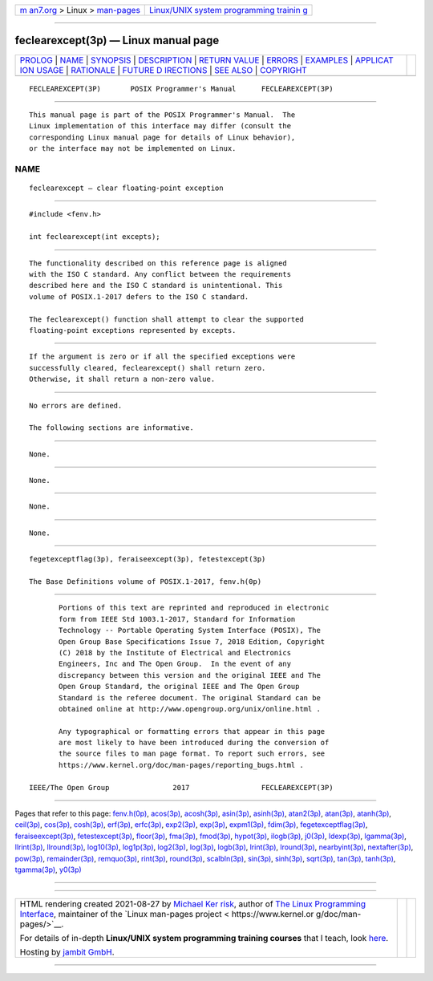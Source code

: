 .. container:: page-top

.. container:: nav-bar

   +----------------------------------+----------------------------------+
   | `m                               | `Linux/UNIX system programming   |
   | an7.org <../../../index.html>`__ | trainin                          |
   | > Linux >                        | g <http://man7.org/training/>`__ |
   | `man-pages <../index.html>`__    |                                  |
   +----------------------------------+----------------------------------+

--------------

feclearexcept(3p) — Linux manual page
=====================================

+-----------------------------------+-----------------------------------+
| `PROLOG <#PROLOG>`__ \|           |                                   |
| `NAME <#NAME>`__ \|               |                                   |
| `SYNOPSIS <#SYNOPSIS>`__ \|       |                                   |
| `DESCRIPTION <#DESCRIPTION>`__ \| |                                   |
| `RETURN VALUE <#RETURN_VALUE>`__  |                                   |
| \| `ERRORS <#ERRORS>`__ \|        |                                   |
| `EXAMPLES <#EXAMPLES>`__ \|       |                                   |
| `APPLICAT                         |                                   |
| ION USAGE <#APPLICATION_USAGE>`__ |                                   |
| \| `RATIONALE <#RATIONALE>`__ \|  |                                   |
| `FUTURE D                         |                                   |
| IRECTIONS <#FUTURE_DIRECTIONS>`__ |                                   |
| \| `SEE ALSO <#SEE_ALSO>`__ \|    |                                   |
| `COPYRIGHT <#COPYRIGHT>`__        |                                   |
+-----------------------------------+-----------------------------------+
| .. container:: man-search-box     |                                   |
+-----------------------------------+-----------------------------------+

::

   FECLEAREXCEPT(3P)       POSIX Programmer's Manual      FECLEAREXCEPT(3P)


-----------------------------------------------------

::

          This manual page is part of the POSIX Programmer's Manual.  The
          Linux implementation of this interface may differ (consult the
          corresponding Linux manual page for details of Linux behavior),
          or the interface may not be implemented on Linux.

NAME
-------------------------------------------------

::

          feclearexcept — clear floating-point exception


---------------------------------------------------------

::

          #include <fenv.h>

          int feclearexcept(int excepts);


---------------------------------------------------------------

::

          The functionality described on this reference page is aligned
          with the ISO C standard. Any conflict between the requirements
          described here and the ISO C standard is unintentional. This
          volume of POSIX.1‐2017 defers to the ISO C standard.

          The feclearexcept() function shall attempt to clear the supported
          floating-point exceptions represented by excepts.


-----------------------------------------------------------------

::

          If the argument is zero or if all the specified exceptions were
          successfully cleared, feclearexcept() shall return zero.
          Otherwise, it shall return a non-zero value.


-----------------------------------------------------

::

          No errors are defined.

          The following sections are informative.


---------------------------------------------------------

::

          None.


---------------------------------------------------------------------------

::

          None.


-----------------------------------------------------------

::

          None.


---------------------------------------------------------------------------

::

          None.


---------------------------------------------------------

::

          fegetexceptflag(3p), feraiseexcept(3p), fetestexcept(3p)

          The Base Definitions volume of POSIX.1‐2017, fenv.h(0p)


-----------------------------------------------------------

::

          Portions of this text are reprinted and reproduced in electronic
          form from IEEE Std 1003.1-2017, Standard for Information
          Technology -- Portable Operating System Interface (POSIX), The
          Open Group Base Specifications Issue 7, 2018 Edition, Copyright
          (C) 2018 by the Institute of Electrical and Electronics
          Engineers, Inc and The Open Group.  In the event of any
          discrepancy between this version and the original IEEE and The
          Open Group Standard, the original IEEE and The Open Group
          Standard is the referee document. The original Standard can be
          obtained online at http://www.opengroup.org/unix/online.html .

          Any typographical or formatting errors that appear in this page
          are most likely to have been introduced during the conversion of
          the source files to man page format. To report such errors, see
          https://www.kernel.org/doc/man-pages/reporting_bugs.html .

   IEEE/The Open Group               2017                 FECLEAREXCEPT(3P)

--------------

Pages that refer to this page: `fenv.h(0p) <../man0/fenv.h.0p.html>`__, 
`acos(3p) <../man3/acos.3p.html>`__, 
`acosh(3p) <../man3/acosh.3p.html>`__, 
`asin(3p) <../man3/asin.3p.html>`__, 
`asinh(3p) <../man3/asinh.3p.html>`__, 
`atan2(3p) <../man3/atan2.3p.html>`__, 
`atan(3p) <../man3/atan.3p.html>`__, 
`atanh(3p) <../man3/atanh.3p.html>`__, 
`ceil(3p) <../man3/ceil.3p.html>`__, 
`cos(3p) <../man3/cos.3p.html>`__, 
`cosh(3p) <../man3/cosh.3p.html>`__, 
`erf(3p) <../man3/erf.3p.html>`__, 
`erfc(3p) <../man3/erfc.3p.html>`__, 
`exp2(3p) <../man3/exp2.3p.html>`__, 
`exp(3p) <../man3/exp.3p.html>`__, 
`expm1(3p) <../man3/expm1.3p.html>`__, 
`fdim(3p) <../man3/fdim.3p.html>`__, 
`fegetexceptflag(3p) <../man3/fegetexceptflag.3p.html>`__, 
`feraiseexcept(3p) <../man3/feraiseexcept.3p.html>`__, 
`fetestexcept(3p) <../man3/fetestexcept.3p.html>`__, 
`floor(3p) <../man3/floor.3p.html>`__, 
`fma(3p) <../man3/fma.3p.html>`__, 
`fmod(3p) <../man3/fmod.3p.html>`__, 
`hypot(3p) <../man3/hypot.3p.html>`__, 
`ilogb(3p) <../man3/ilogb.3p.html>`__, 
`j0(3p) <../man3/j0.3p.html>`__, 
`ldexp(3p) <../man3/ldexp.3p.html>`__, 
`lgamma(3p) <../man3/lgamma.3p.html>`__, 
`llrint(3p) <../man3/llrint.3p.html>`__, 
`llround(3p) <../man3/llround.3p.html>`__, 
`log10(3p) <../man3/log10.3p.html>`__, 
`log1p(3p) <../man3/log1p.3p.html>`__, 
`log2(3p) <../man3/log2.3p.html>`__, 
`log(3p) <../man3/log.3p.html>`__, 
`logb(3p) <../man3/logb.3p.html>`__, 
`lrint(3p) <../man3/lrint.3p.html>`__, 
`lround(3p) <../man3/lround.3p.html>`__, 
`nearbyint(3p) <../man3/nearbyint.3p.html>`__, 
`nextafter(3p) <../man3/nextafter.3p.html>`__, 
`pow(3p) <../man3/pow.3p.html>`__, 
`remainder(3p) <../man3/remainder.3p.html>`__, 
`remquo(3p) <../man3/remquo.3p.html>`__, 
`rint(3p) <../man3/rint.3p.html>`__, 
`round(3p) <../man3/round.3p.html>`__, 
`scalbln(3p) <../man3/scalbln.3p.html>`__, 
`sin(3p) <../man3/sin.3p.html>`__, 
`sinh(3p) <../man3/sinh.3p.html>`__, 
`sqrt(3p) <../man3/sqrt.3p.html>`__, 
`tan(3p) <../man3/tan.3p.html>`__, 
`tanh(3p) <../man3/tanh.3p.html>`__, 
`tgamma(3p) <../man3/tgamma.3p.html>`__, 
`y0(3p) <../man3/y0.3p.html>`__

--------------

--------------

.. container:: footer

   +-----------------------+-----------------------+-----------------------+
   | HTML rendering        |                       | |Cover of TLPI|       |
   | created 2021-08-27 by |                       |                       |
   | `Michael              |                       |                       |
   | Ker                   |                       |                       |
   | risk <https://man7.or |                       |                       |
   | g/mtk/index.html>`__, |                       |                       |
   | author of `The Linux  |                       |                       |
   | Programming           |                       |                       |
   | Interface <https:     |                       |                       |
   | //man7.org/tlpi/>`__, |                       |                       |
   | maintainer of the     |                       |                       |
   | `Linux man-pages      |                       |                       |
   | project <             |                       |                       |
   | https://www.kernel.or |                       |                       |
   | g/doc/man-pages/>`__. |                       |                       |
   |                       |                       |                       |
   | For details of        |                       |                       |
   | in-depth **Linux/UNIX |                       |                       |
   | system programming    |                       |                       |
   | training courses**    |                       |                       |
   | that I teach, look    |                       |                       |
   | `here <https://ma     |                       |                       |
   | n7.org/training/>`__. |                       |                       |
   |                       |                       |                       |
   | Hosting by `jambit    |                       |                       |
   | GmbH                  |                       |                       |
   | <https://www.jambit.c |                       |                       |
   | om/index_en.html>`__. |                       |                       |
   +-----------------------+-----------------------+-----------------------+

--------------

.. container:: statcounter

   |Web Analytics Made Easy - StatCounter|

.. |Cover of TLPI| image:: https://man7.org/tlpi/cover/TLPI-front-cover-vsmall.png
   :target: https://man7.org/tlpi/
.. |Web Analytics Made Easy - StatCounter| image:: https://c.statcounter.com/7422636/0/9b6714ff/1/
   :class: statcounter
   :target: https://statcounter.com/
